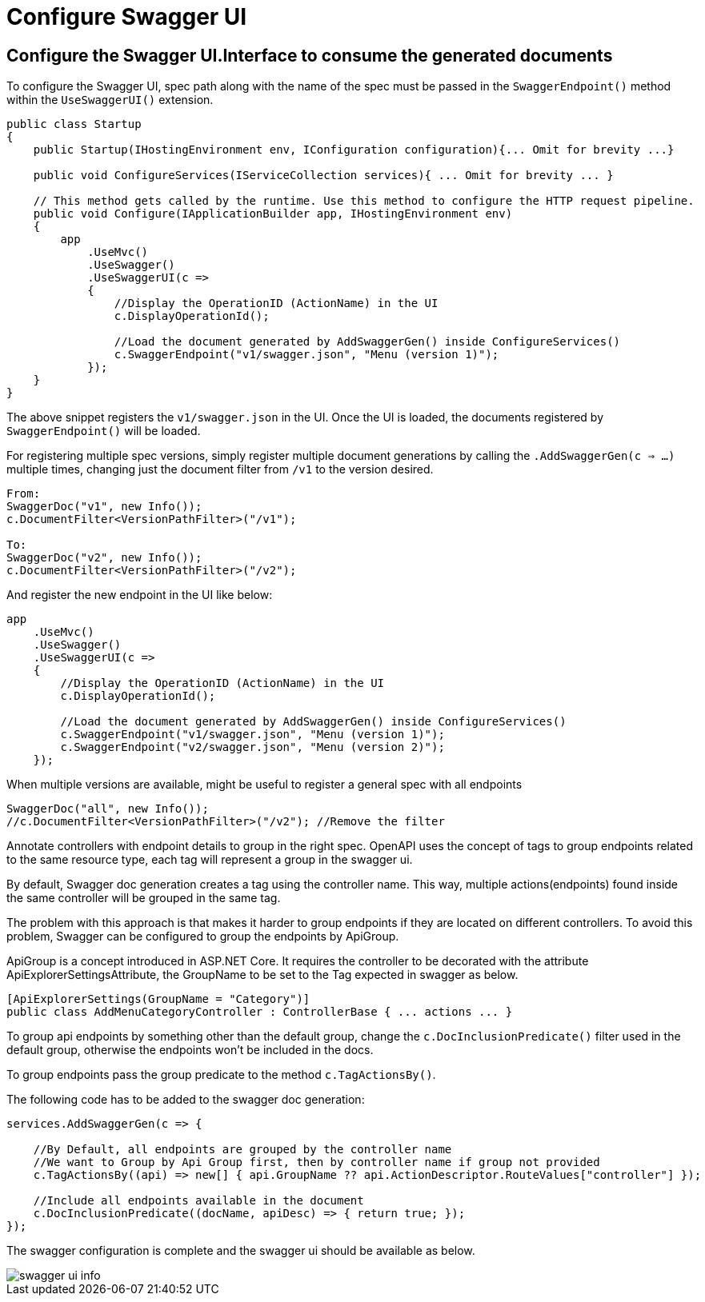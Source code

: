 = Configure Swagger UI
:imagesdir: ../../../../../../../static/img
:doctype: book
:keywords: .net core, stacks, swagger, swagger ui, registration, controller, configuration, dotnet, tests, rest api


== Configure the Swagger UI.Interface to consume the generated documents

To configure the Swagger UI, spec path along with the name of the spec must be passed in the `SwaggerEndpoint()` method within the `UseSwaggerUI()` extension.

[source, cs]
----
public class Startup
{
    public Startup(IHostingEnvironment env, IConfiguration configuration){... Omit for brevity ...}

    public void ConfigureServices(IServiceCollection services){ ... Omit for brevity ... }

    // This method gets called by the runtime. Use this method to configure the HTTP request pipeline.
    public void Configure(IApplicationBuilder app, IHostingEnvironment env)
    {
        app
            .UseMvc()
            .UseSwagger()
            .UseSwaggerUI(c =>
            {
                //Display the OperationID (ActionName) in the UI
                c.DisplayOperationId();

                //Load the document generated by AddSwaggerGen() inside ConfigureServices()
                c.SwaggerEndpoint("v1/swagger.json", "Menu (version 1)");
            });
    }
}
----

The above snippet registers the `v1/swagger.json` in the UI. Once the UI is loaded,  the documents registered by `SwaggerEndpoint()` will be loaded.

For registering multiple spec versions, simply register multiple document generations by calling the `.AddSwaggerGen(c => ...)` multiple times, changing just the document filter from `/v1` to the version desired.

[source, cs]
----
From:
SwaggerDoc("v1", new Info());
c.DocumentFilter<VersionPathFilter>("/v1");

To:
SwaggerDoc("v2", new Info());
c.DocumentFilter<VersionPathFilter>("/v2");
----

And register the new endpoint in the UI like below:


[souce, cs]
----
app
    .UseMvc()
    .UseSwagger()
    .UseSwaggerUI(c =>
    {
        //Display the OperationID (ActionName) in the UI
        c.DisplayOperationId();

        //Load the document generated by AddSwaggerGen() inside ConfigureServices()
        c.SwaggerEndpoint("v1/swagger.json", "Menu (version 1)");
        c.SwaggerEndpoint("v2/swagger.json", "Menu (version 2)");
    });
----

When multiple versions are available, might be useful to register a general spec with all endpoints

[souce, cs]
----
SwaggerDoc("all", new Info());
//c.DocumentFilter<VersionPathFilter>("/v2"); //Remove the filter
----

Annotate controllers with endpoint details to group in the right spec.
OpenAPI uses the concept of tags to group endpoints related to the same resource type, each tag will represent a group in the swagger ui.

By default, Swagger doc generation creates a tag using the controller name. This way, multiple actions(endpoints) found inside the same controller will be grouped in the same tag.

The problem with this approach is that makes it harder to group endpoints if they are located on different controllers. To avoid this problem, Swagger can be configured to group the endpoints by ApiGroup.

ApiGroup is a concept introduced in ASP.NET Core. It requires the controller to be decorated with the attribute ApiExplorerSettingsAttribute, the GroupName  to be set to the Tag expected in swagger as below.

[souce, cs]
----
[ApiExplorerSettings(GroupName = "Category")]
public class AddMenuCategoryController : ControllerBase { ... actions ... }
----

To group api endpoints by something other than the default group, change the `c.DocInclusionPredicate()` filter used in the default group, otherwise the endpoints won't be included in the docs.

To group endpoints pass the group predicate to the method `c.TagActionsBy()`.

The following code has to be added to the swagger doc generation:


[souce, cs]
----
services.AddSwaggerGen(c => {

    //By Default, all endpoints are grouped by the controller name
    //We want to Group by Api Group first, then by controller name if group not provided
    c.TagActionsBy((api) => new[] { api.GroupName ?? api.ActionDescriptor.RouteValues["controller"] });

    //Include all endpoints available in the document
    c.DocInclusionPredicate((docName, apiDesc) => { return true; });
});
----

The swagger configuration is complete and the swagger ui should be available as below.

image::swagger-ui-info.png[]
